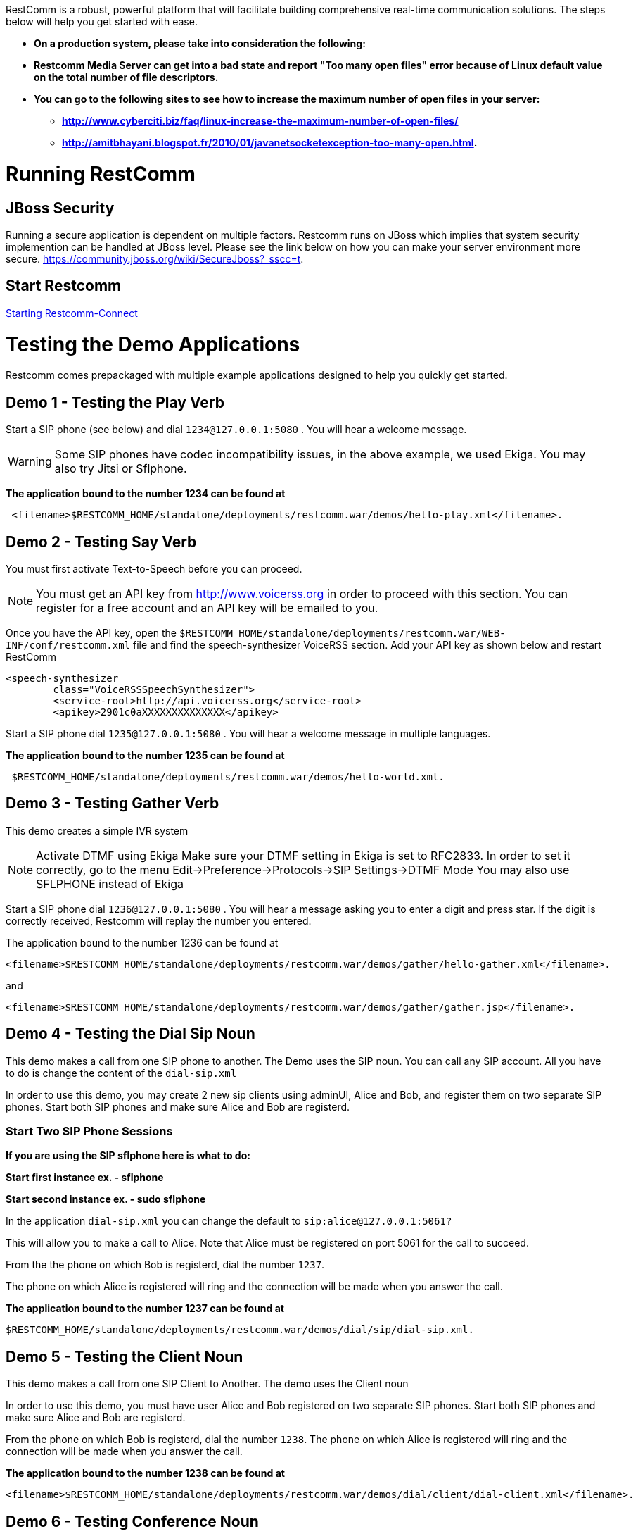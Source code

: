 RestComm is a robust, powerful platform that will facilitate building comprehensive real-time communication solutions. The steps below will help you get started with ease.  

* *On a production system, please take into consideration the following:*
* *Restcomm Media Server can get into a bad state and report "Too many open files" error because of Linux default value on the total number of file descriptors.*
* *You can go to the following sites to see how to increase the maximum number of open files in your server:*
** *http://www.cyberciti.biz/faq/linux-increase-the-maximum-number-of-open-files/*
** *http://amitbhayani.blogspot.fr/2010/01/javanetsocketexception-too-many-open.html.*

= Running RestComm

[[jboss-security]]
== JBoss Security

Running a secure application is dependent on multiple factors. Restcomm runs on JBoss which implies that system security implemention can be handled at JBoss level. Please see the link below on how you can make your server environment more secure. https://community.jboss.org/wiki/SecureJboss?_sscc=t.


== Start Restcomm

<<Starting Restcomm-Connect.adoc#start-restcomm-connect,Starting Restcomm-Connect>>

= Testing the Demo Applications

Restcomm comes prepackaged with multiple example applications designed to help you quickly get started.

[[demo-1---testing-the-play-verb]]
== Demo 1 - Testing the Play Verb

Start a SIP phone (see below) and dial `1234@127.0.0.1:5080` . You will hear a welcome message.

WARNING: Some SIP phones have codec incompatibility issues, in the above example, we used Ekiga. You may also try Jitsi or Sflphone.

*The application bound to the number 1234 can be found at*
....
 <filename>$RESTCOMM_HOME/standalone/deployments/restcomm.war/demos/hello-play.xml</filename>.
....

[[demo-2---testing-say-verb]]
== Demo 2 - Testing Say Verb

You must first activate Text-to-Speech before you can proceed.   

NOTE: You must get an API key from http://www.voicerss.org in order to proceed with this section. You can register for a free account and an API key will be emailed to you. 

Once you have the API key, open the `$RESTCOMM_HOME/standalone/deployments/restcomm.war/WEB-INF/conf/restcomm.xml` file and find the speech-synthesizer VoiceRSS section. Add your API key as shown below and restart RestComm

....
<speech-synthesizer
        class="VoiceRSSSpeechSynthesizer">
        <service-root>http://api.voicerss.org</service-root>
        <apikey>2901c0aXXXXXXXXXXXXXX</apikey>
....

Start a SIP phone dial `1235@127.0.0.1:5080` . You will hear a welcome message in multiple languages.

*The application bound to the number 1235 can be found at*
....
 $RESTCOMM_HOME/standalone/deployments/restcomm.war/demos/hello-world.xml.
....

[[demo-3---testing-gather-verb]]
== Demo 3 - Testing Gather Verb

This demo creates a simple IVR system

NOTE: Activate DTMF using Ekiga Make sure your DTMF setting in Ekiga is set to RFC2833. In order to set it correctly, go to the menu Edit->Preference->Protocols->SIP Settings->DTMF Mode You may also use SFLPHONE instead of Ekiga

Start a SIP phone dial `1236@127.0.0.1:5080` . You will hear a message asking you to enter a digit and press star. If the digit is correctly received, Restcomm will replay the number you entered.

The application bound to the number 1236 can be found at 
....
<filename>$RESTCOMM_HOME/standalone/deployments/restcomm.war/demos/gather/hello-gather.xml</filename>.
....

and 

....
<filename>$RESTCOMM_HOME/standalone/deployments/restcomm.war/demos/gather/gather.jsp</filename>.
....

[[demo-4---testing-the-dial-sip-noun]]
== Demo 4 - Testing the Dial Sip Noun

This demo makes a call from one SIP phone to another. The Demo uses the SIP noun. You can call any SIP account. All you have to do is change the content of the `dial-sip.xml` 

In order to use this demo, you may create 2 new sip clients using adminUI, Alice and Bob, and register them on two separate SIP phones. Start both SIP phones and make sure Alice and Bob are registerd.

[[start-two-sip-phone-sessions]]
=== Start Two SIP Phone Sessions

*If you are using the SIP sflphone here is what to do:* 

*Start first instance ex. - sflphone* 

*Start second instance ex. - sudo sflphone*

In the application `dial-sip.xml` you can change the default to `sip:alice@127.0.0.1:5061?` 

This will allow you to make a call to Alice. Note that Alice must be registered on port 5061 for the call to succeed. 

From the the phone on which Bob is registerd, dial the number `1237`. 

The phone on which Alice is registered will ring and the connection will be made when you answer the call.

*The application bound to the number 1237 can be found at*
....
$RESTCOMM_HOME/standalone/deployments/restcomm.war/demos/dial/sip/dial-sip.xml.
....

[[demo-5---testing-the-client-noun]]
== Demo 5 - Testing the Client Noun

This demo makes a call from one SIP Client to Another. The demo uses the Client noun

In order to use this demo, you must have user Alice and Bob registered on two separate SIP phones. Start both SIP phones and make sure Alice and Bob are registerd.

From the phone on which Bob is registerd, dial the number `1238`. The phone on which Alice is registered will ring and the connection will be made when you answer the call.

*The application bound to the number 1238 can be found at*
....
<filename>$RESTCOMM_HOME/standalone/deployments/restcomm.war/demos/dial/client/dial-client.xml</filename>.
....

[[demo-6---testing-conference-noun]]
== Demo 6 - Testing Conference Noun

This demo Lets a user join a conference as a moderator and the other user as a participant. The participant will dial `1310` and will hear a hold music. The moderator will dial `1311` and the hold music will stop and the conference will be started. 

Most SIP phones will require you to register before you can make a call. You can create 2 sip clients, Alice and Bob. 

From the phone on which Bob is registerd, dial the number `1310`. From the phone on which Alice is registered, dial `1311`

*The application bound to the number 1310 and 1311 can be found at*
....
http://127.0.0.1:8080/restcomm/demos/dial/conference/dial-conference.xml
....

and at

....
http://127.0.0.1:8080/restcomm/demos/dial/conference/dial-conference-moderator.xml
....

